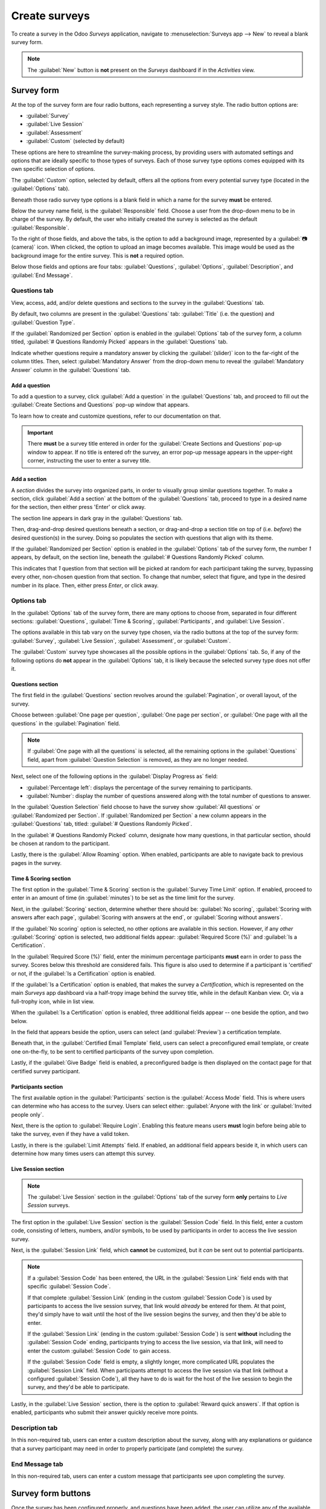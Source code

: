 ==============
Create surveys
==============

To create a survey in the Odoo *Surveys* application, navigate to :menuselection:`Surveys app -->
New` to reveal a blank survey form.

.. note::
   The :guilabel:`New` button is **not** present on the *Surveys* dashboard if in the *Activities*
   view.

Survey form
===========

.. image:: create/blank-survey-form.png
   :align: center
   :alt: How a blank survey form looks in the Odoo Surveys application.

At the top of the survey form are four radio buttons, each representing a survey style. The radio
button options are:

- :guilabel:`Survey`
- :guilabel:`Live Session`
- :guilabel:`Assessment`
- :guilabel:`Custom` (selected by default)

These options are here to streamline the survey-making process, by providing users with automated
settings and options that are ideally specific to those types of surveys. Each of those survey type
options comes equipped with its own specific selection of options.

The :guilabel:`Custom` option, selected by default, offers all the options from every potential
survey type (located in the :guilabel:`Options` tab).

Beneath those radio survey type options is a blank field in which a name for the survey **must** be
entered.

Below the survey name field, is the :guilabel:`Responsible` field. Choose a user from the
drop-down menu to be in charge of the survey. By default, the user who initially created the survey
is selected as the default :guilabel:`Responsible`.

To the right of those fields, and above the tabs, is the option to add a background image,
represented by a :guilabel:`📷 (camera)` icon. When clicked, the option to upload an image becomes
available. This image would be used as the background image for the entire survey. This is **not** a
required option.

Below those fields and options are four tabs: :guilabel:`Questions`, :guilabel:`Options`,
:guilabel:`Description`, and :guilabel:`End Message`.

Questions tab
-------------

View, access, add, and/or delete questions and sections to the survey in the :guilabel:`Questions`
tab.

By default, two columns are present in the :guilabel:`Questions` tab: :guilabel:`Title` (i.e. the
question) and :guilabel:`Question Type`.

If the :guilabel:`Randomized per Section` option is enabled in the :guilabel:`Options` tab of the
survey form, a column titled, :guilabel:`# Questions Randomly Picked` appears in the
:guilabel:`Questions` tab.

Indicate whether questions require a mandatory answer by clicking the :guilabel:`(slider)` icon to
the far-right of the column titles. Then, select :guilabel:`Mandatory Answer` from the drop-down
menu to reveal the :guilabel:`Mandatory Answer` column in the :guilabel:`Questions` tab.

.. image:: create/mandatory-answer-dropdown.png
   :align: center
   :alt: The slider drop-down menu with the Mandatory Answer option selected in Odoo Surveys.

Add a question
~~~~~~~~~~~~~~

To add a question to a survey, click :guilabel:`Add a question` in the :guilabel:`Questions` tab,
and proceed to fill out the :guilabel:`Create Sections and Questions` pop-up window that appears.

To learn how to create and customize questions, refer to our documentation on that.

.. important::
   There **must** be a survey title entered in order for the :guilabel:`Create Sections and
   Questions` pop-up window to appear. If no title is entered ofr the survey, an error pop-up
   message appears in the upper-right corner, instructing the user to enter a survey title.

Add a section
~~~~~~~~~~~~~

A *section* divides the survey into organized parts, in order to visually group similar questions
together. To make a section, click :guilabel:`Add a section` at the bottom of the
:guilabel:`Questions` tab, proceed to type in a desired name for the section, then either press
'Enter' or click away.

The section line appears in dark gray in the :guilabel:`Questions` tab.

Then, drag-and-drop desired questions beneath a section, or drag-and-drop a section title on top of
(i.e. *before*) the desired question(s) in the survey. Doing so populates the section with questions
that align with its theme.

If the :guilabel:`Randomized per Section` option is enabled in the :guilabel:`Options` tab of the
survey form, the number `1` appears, by default, on the section line, beneath the :guilabel:`#
Questions Randomly Picked` column.

This indicates that `1` question from that section will be picked at random for each participant
taking the survey, bypassing every other, non-chosen question from that section. To change that
number, select that figure, and type in the desired number in its place. Then, either press `Enter`,
or click away.

Options tab
-----------

In the :guilabel:`Options` tab of the survey form, there are many options to choose from, separated
in four different sections: :guilabel:`Questions`, :guilabel:`Time & Scoring`,
:guilabel:`Participants`, and :guilabel:`Live Session`.

The options available in this tab vary on the survey type chosen, via the radio buttons at the top
of the survey form: :guilabel:`Survey`, :guilabel:`Live Session`, :guilabel:`Assessment`, or
:guilabel:`Custom`.

The :guilabel:`Custom` survey type showcases all the possible options in the :guilabel:`Options`
tab. So, if any of the following options do **not** appear in the :guilabel:`Options` tab, it is
likely because the selected survey type does not offer it.

Questions section
~~~~~~~~~~~~~~~~~

.. image:: create/questions-section-options-tab.png
   :align: center
   :alt: The Questions section of the Options tab on a survey form in Odoo Surveys.

The first field in the :guilabel:`Questions` section revolves around the :guilabel:`Pagination`,
or overall layout, of the survey.

Choose between :guilabel:`One page per question`, :guilabel:`One page per section`, or
:guilabel:`One page with all the questions` in the :guilabel:`Pagination` field.

.. note::
   If :guilabel:`One page with all the questions` is selected, all the remaining options in the
   :guilabel:`Questions` field, apart from :guilabel:`Question Selection` is removed, as they are no
   longer needed.

Next, select one of the following options in the :guilabel:`Display Progress as` field:

- :guilabel:`Percentage left`: displays the percentage of the survey remaining to participants.
- :guilabel:`Number`: display the number of questions answered along with the total number of
  questions to answer.

In the :guilabel:`Question Selection` field choose to have the survey show :guilabel:`All questions`
or :guilabel:`Randomized per Section`. If :guilabel:`Randomized per Section` a new column appears in
the :guilabel:`Questions` tab, titled: :guilabel:`# Questions Randomly Picked`.

In the :guilabel:`# Questions Randomly Picked` column, designate how many questions, in that
particular section, should be chosen at random to the participant.

Lastly, there is the :guilabel:`Allow Roaming` option. When enabled, participants are able to
navigate back to previous pages in the survey.

Time & Scoring section
~~~~~~~~~~~~~~~~~~~~~~

.. image:: create/time-scoring-section-options-tab.png
   :align: center
   :alt: The Time and Scoring section of the Options tab on a survey form in Odoo Surveys.

The first option in the :guilabel:`Time & Scoring` section is the :guilabel:`Survey Time Limit`
option. If enabled, proceed to enter in an amount of time (in :guilabel:`minutes`) to be set as the
time limit for the survey.

Next, in the :guilabel:`Scoring` section, determine whether there should be: :guilabel:`No scoring`,
:guilabel:`Scoring with answers after each page`, :guilabel:`Scoring with answers at the end`, or
:guilabel:`Scoring without answers`.

If the :guilabel:`No scoring` option is selected, no other options are available in this section.
However, if any *other* :guilabel:`Scoring` option is selected, two additional fields appear:
:guilabel:`Required Score (%)` and :guilabel:`Is a Certification`.

In the :guilabel:`Required Score (%)` field, enter the minimum percentage participants
**must** earn in order to pass the survey. Scores below this threshold are considered fails. This
figure is also used to determine if a participant is 'certified' or not, if the :guilabel:`Is a
Certification` option is enabled.

If the :guilabel:`Is a Certification` option is enabled, that makes the survey a *Certification*,
which is represented on the main *Surveys* app dashboard via a half-tropy image behind the survey
title, while in the default Kanban view. Or, via a full-trophy icon, while in list view.

When the :guilabel:`Is a Certification` option is enabled, three additional fields appear -- one
beside the option, and two below.

In the field that appears beside the option, users can select (and :guilabel:`Preview`) a
certification template.

Beneath that, in the :guilabel:`Certified Email Template` field, users can select a preconfigured
email template, or create one on-the-fly, to be sent to certified participants of the survey upon
completion.

Lastly, if the :guilabel:`Give Badge` field is enabled, a preconfigured badge is then displayed on
the contact page for that certified survey participant.

Participants section
~~~~~~~~~~~~~~~~~~~~

.. image:: create/participants-section-options-tab.png
   :align: center
   :alt: The Participants section of the Options tab on a survey form in Odoo Surveys.

The first available option in the :guilabel:`Participants` section is the :guilabel:`Access Mode`
field. This is where users can determine who has access to the survey. Users can select either:
:guilabel:`Anyone with the link` or :guilabel:`Invited people only`.

Next, there is the option to :guilabel:`Require Login`. Enabling this feature means users **must**
login before being able to take the survey, even if they have a valid token.

Lastly, in there is the :guilabel:`Limit Attempts` field. If enabled, an additional field appears
beside it, in which users can determine how many times users can attempt this survey.

Live Session section
~~~~~~~~~~~~~~~~~~~~

.. image:: create/live-session-section-options-tab.png
   :align: center
   :alt: The Live Session section of the Options tab on a survey form in Odoo Surveys.

.. note::
   The :guilabel:`Live Session` section in the :guilabel:`Options` tab of the survey form **only**
   pertains to *Live Session* surveys.

The first option in the :guilabel:`Live Session` section is the :guilabel:`Session Code` field. In
this field, enter a custom code, consisting of letters, numbers, and/or symbols, to be used by
participants in order to access the live session survey.

Next, is the :guilabel:`Session Link` field, which **cannot** be customized, but it *can* be sent
out to potential participants.

.. note::
   If a :guilabel:`Session Code` has been entered, the URL in the :guilabel:`Session Link` field
   ends with that specific :guilabel:`Session Code`.

   If that complete :guilabel:`Session Link` (ending in the custom :guilabel:`Session Code`) is used
   by participants to access the live session survey, that link would *already* be entered for them.
   At that point, they'd simply have to wait until the host of the live session begins the survey,
   and then they'd be able to enter.

   If the :guilabel:`Session Link` (ending in the custom :guilabel:`Session Code`)  is sent
   **without** including the :guilabel:`Session Code` ending, participants trying to access the live
   session, via that link, will need to enter the custom :guilabel:`Session Code` to gain access.

   If the :guilabel:`Session Code` field is empty, a slightly longer, more complicated URL populates
   the :guilabel:`Session Link` field. When participants attempt to access the live session via that
   link (without a configured :guilabel:`Session Code`), all they have to do is wait for the host of
   the live session to begin the survey, and they'd be able to participate.

Lastly, in the :guilabel:`Live Session` section, there is the option to :guilabel:`Reward quick
answers`. If that option is enabled, participants who submit their answer quickly receive more
points.

Description tab
---------------

In this non-required tab, users can enter a custom description about the survey, along with any
explanations or guidance that a survey participant may need in order to properly participate
(and complete) the survey.

End Message tab
---------------

In this non-required tab, users can enter a custom message that participants see upon completing the
survey.

Survey form buttons
===================

Once the survey has been configured properly, and questions have been added, the user can utilize
any of the available buttons in the upper-left corner of the survey form.

.. image:: create/survey-form-buttons.png
   :align: center
   :alt: The various buttons on a survey form in Odoo Surveys.

Those buttons are the following:

- :guilabel:`Share`: click to reveal a :guilabel:`Share a Survey` pop-up form that can be used to
  invite potential participants to the survey — complete with a :guilabel:`Survey Link` that can be
  copied and sent to potential participants, and a :guilabel:`Send by Email` toggle switch.

   .. image:: create/share-survey-popup.png
      :align: center
      :alt: The 'Share a Survey' pop-up window that appears in the Odoo Surveys application.

  When the :guilabel:`Send by Email` toggle is in the 'on' position, indicated by a green switch,
  additional fields appear, in which :guilabel:`Recipients` and a :guilabel:`Subject` can be added
  to the email. Below that, a dynamic email template, complete with a :guilabel:`Start
  Certification` button appears, which can also be modified.

   .. image:: create/share-survey-popup-email-toggle.png
      :align: center
      :alt: The 'Share a Survey' pop-up window in Odoo Surveys with the Send by Email toggled on.

  Once modifications are complete, click :guilabel:`Send` to send that email invite to all the email
  addresses/contacts listed in the :guilabel:`Recepients` field.

- :guilabel:`See results`: this button **only** appears if there has been at least one participant
  who has compelted the survey. Clicking :guilabel:`See results` reveals a separate tab containing
  a visual analysis of the survey questions and resposnes. For more information, check out the
  documentation we have on that.

- :guilabel:`Create Live Session`: clicking this button opens the *Session Manager* in a separate
  tab. It also allows participants to access the live session, but the actual survey does **not**
  begin until the user hosting the live session survey clicks the :guilabel:`Start` button on the
  *Session Manager* window.

  Additionally, when :guilabel:`Create Live Session` has been clicked, and the *Session Manager* tab
  has been opened, the :guilabel:`Create Live Session` button on the survey form is replaced with
  two new buttons: :guilabel:`Open Session Manager` and :guilabel:`Close Live Session`.

  Clicking :guilabel:`Open Session Manager` opens another separate tab to the *Session Manager*, and
  clicking :guilabel:`Close Live Session` closes, and subsequently ends, the live session.

- :guilabel:`Test`: clicking this button opens a new tab to a test version of the survey, in order
  for the user to check for errors or inconsistencies, from the point-of-view of a participant.
  Users can tell if they are in a test version of the survey if there is a blue banner at the top of
  the screen, reading: `This is a Test Survey --> Edit Survey`.

  If the link in the blue banner is clicked, Odoo returns the user to the survey form.

- :guilabel:`Print`: clicking this button opens a new tab to a printable version of the survey that
  the user can proceed to print for their records.

- :guilabel:`Close`: clicking this button closes the survey (i.e. archives it), which is represented
  by a red :guilabel:`Archived` banner across the top-right corner of the survey form.

  When this button is clicked, and the survey is closed, a single button appears in the upper-right
  corner of the survey form, titled: :guilabel:`Reopen`. When :guilabel:`Reopen` is clicked the
  survey is reopened (i.e. unarchived), and the :guilabel:`Archived` banner is removed from the
  survey form.
